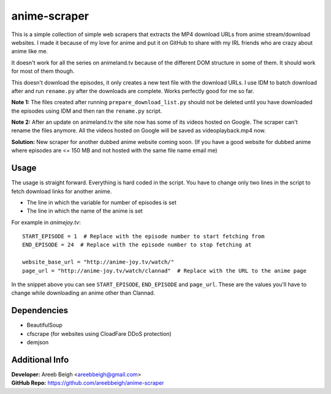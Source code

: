 anime-scraper
=============

This is a simple collection of simple web scrapers that extracts the MP4 download URLs from anime stream/download websites. I made it because of my love for anime and put it on GitHub to share with my IRL friends who are crazy about anime like me.

It doesn't work for all the series on animeland.tv because of the different DOM structure in some of them. It should work for most of them
though.

This doesn't download the episodes, it only creates a new text file with the download URLs. I use IDM to batch download after and run
``rename.py`` after the downloads are complete. Works perfectly good for me so far.

**Note 1:** The files created after running ``prepare_download_list.py`` should not be deleted until you have downloaded the episodes using IDM and then ran the ``rename.py`` script.

**Note 2:** After an update on animeland.tv the site now has some of its videos hosted on Google. The scraper can't rename the files anymore. All the videos hosted on Google will be
saved as videoplayback.mp4 now.

**Solution:** New scraper for another dubbed anime website coming soon. (If you have a good website for dubbed anime where episodes are <= 150 MB and not hosted with the same file name email me)

Usage
-----
The usage is straight forward. Everything is hard coded in the script. You have to change only two lines in the script to fetch download links for another anime.

- The line in which the variable for number of episodes is set
- The line in which the name of the anime is set

For example in `animejoy.tv`:

::

    START_EPISODE = 1  # Replace with the episode number to start fetching from
    END_EPISODE = 24  # Replace with the episode number to stop fetching at

    website_base_url = "http://anime-joy.tv/watch/"
    page_url = "http://anime-joy.tv/watch/clannad"  # Replace with the URL to the anime page

In the snippet above you can see ``START_EPISODE``, ``END_EPISODE`` and ``page_url``. These are the values you'll have to change while downloading an anime other than Clannad.

Dependencies
------------

- BeautifulSoup
- cfscrape (for websites using CloadFare DDoS protection)
- demjson

Additional Info
---------------

| **Developer:** Areeb Beigh <areebbeigh@gmail.com>
| **GitHub Repo:** https://github.com/areebbeigh/anime-scraper
